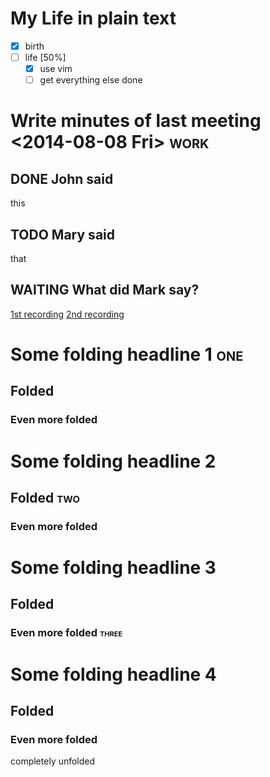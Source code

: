 * My Life in plain text
  - [X] birth
  - [-] life [50%]
        - [X] use vim
        - [ ] get everything else done
* Write minutes of last meeting <2014-08-08 Fri>			     :work:
** DONE John said
   this
** TODO Mary said
   that
** WAITING What did Mark say?
   [[http://example.com/here/is/the/recording][1st recording]]
   [[http://example.com/here/is/the/recording][2nd recording]]
* Some folding headline 1								:one:
** Folded
*** Even more folded
* Some folding headline 2
** Folded											:two:
*** Even more folded
* Some folding headline 3
** Folded
*** Even more folded								    :three:
* Some folding headline 4
** Folded
*** Even more folded
    completely unfolded
